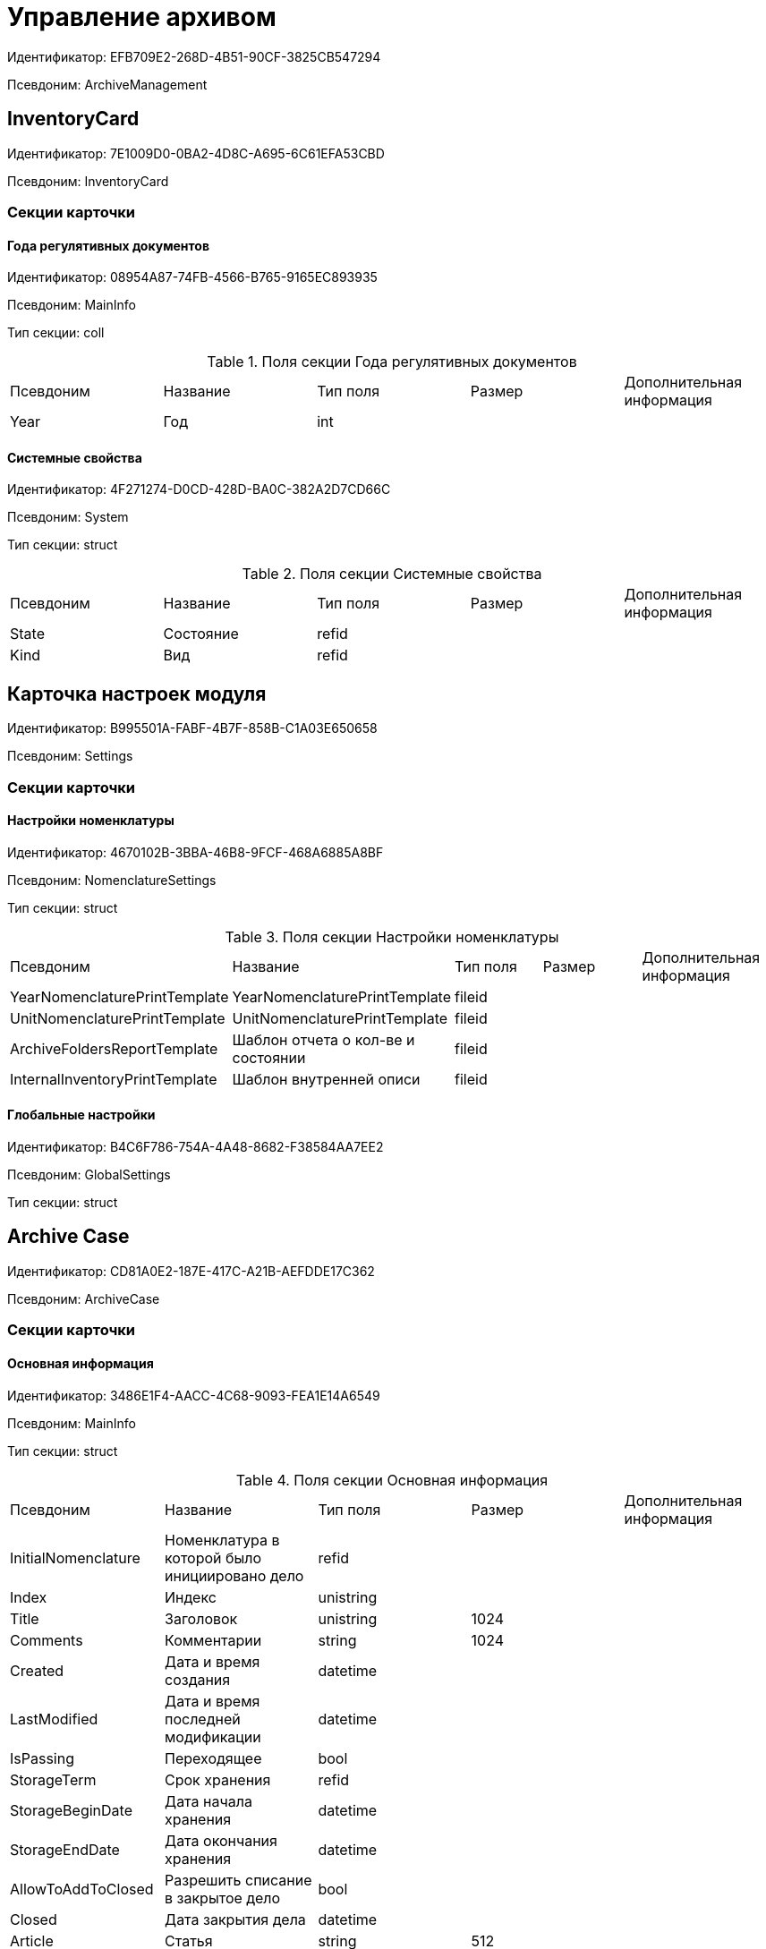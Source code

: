 = Управление архивом

Идентификатор: EFB709E2-268D-4B51-90CF-3825CB547294

Псевдоним: ArchiveManagement

== InventoryCard

Идентификатор: 7E1009D0-0BA2-4D8C-A695-6C61EFA53CBD

Псевдоним: InventoryCard

=== Секции карточки

==== Года регулятивных документов

Идентификатор: 08954A87-74FB-4566-B765-9165EC893935

Псевдоним: MainInfo

Тип секции: coll

.Поля секции Года регулятивных документов
|===
|Псевдоним |Название |Тип поля |Размер |Дополнительная информация 
|Year
|Год
|int
|
|

|===
==== Системные свойства

Идентификатор: 4F271274-D0CD-428D-BA0C-382A2D7CD66C

Псевдоним: System

Тип секции: struct

.Поля секции Системные свойства
|===
|Псевдоним |Название |Тип поля |Размер |Дополнительная информация 
|State
|Состояние
|refid
|
|

|Kind
|Вид
|refid
|
|

|===
== Карточка настроек модуля

Идентификатор: B995501A-FABF-4B7F-858B-C1A03E650658

Псевдоним: Settings

=== Секции карточки

==== Настройки номенклатуры

Идентификатор: 4670102B-3BBA-46B8-9FCF-468A6885A8BF

Псевдоним: NomenclatureSettings

Тип секции: struct

.Поля секции Настройки номенклатуры
|===
|Псевдоним |Название |Тип поля |Размер |Дополнительная информация 
|YearNomenclaturePrintTemplate
|YearNomenclaturePrintTemplate
|fileid
|
|

|UnitNomenclaturePrintTemplate
|UnitNomenclaturePrintTemplate
|fileid
|
|

|ArchiveFoldersReportTemplate
|Шаблон отчета о кол-ве и состоянии
|fileid
|
|

|InternalInventoryPrintTemplate
|Шаблон внутренней описи
|fileid
|
|

|===
==== Глобальные настройки

Идентификатор: B4C6F786-754A-4A48-8682-F38584AA7EE2

Псевдоним: GlobalSettings

Тип секции: struct

== Archive Case

Идентификатор: CD81A0E2-187E-417C-A21B-AEFDDE17C362

Псевдоним: ArchiveCase

=== Секции карточки

==== Основная информация

Идентификатор: 3486E1F4-AACC-4C68-9093-FEA1E14A6549

Псевдоним: MainInfo

Тип секции: struct

.Поля секции Основная информация
|===
|Псевдоним |Название |Тип поля |Размер |Дополнительная информация 
|InitialNomenclature
|Номенклатура в которой было инициировано дело
|refid
|
|

|Index
|Индекс
|unistring
|
|

|Title
|Заголовок
|unistring
|1024
|

|Comments
|Комментарии
|string
|1024
|

|Created
|Дата и время создания
|datetime
|
|

|LastModified
|Дата и время последней модификации
|datetime
|
|

|IsPassing
|Переходящее
|bool
|
|

|StorageTerm
|Срок хранения
|refid
|
|

|StorageBeginDate
|Дата начала хранения
|datetime
|
|

|StorageEndDate
|Дата окончания хранения
|datetime
|
|

|AllowToAddToClosed
|Разрешить списание в закрытое дело
|bool
|
|

|Closed
|Дата закрытия дела
|datetime
|
|

|Article
|Статья
|string
|512
|

|Personnel
|По личному составу
|bool
|
|

|Carrier
|Вид носителя
|enum
|
|Значения: Бумажный = 0, Электронный = 1

|Order
|Порядковый номер
|int
|
|

|DefaultDocumentKind
|Вид документа из которого по умолчанию будет происходить списание в данное дело
|refid
|
|

|DefaultDocumentType
|Тип документа по которому искать соответствующее дело
|refid
|
|

|Barcode
|Штрихкод
|string
|255
|

|LocationName
|Название места
|string
|512
|

|Borrower
|Заемщик
|refid
|
|

|Borrowed
|Заимствовано
|datetime
|
|

|DueDate
|Заимствовано до
|datetime
|
|

|BoxCode
|Код коробки
|string
|512
|

|ExtLocationName
|Внешнее название места
|string
|512
|

|State
|Состояние
|refid
|
|

|Kind
|Вид
|refid
|
|

|CreatedByTrigger
|CreatedByTrigger
|bool
|
|

|===
==== Системные свойства

Идентификатор: 4853EC61-C28D-4DBC-9B18-52663C25014B

Псевдоним: System

Тип секции: struct

.Поля секции Системные свойства
|===
|Псевдоним |Название |Тип поля |Размер |Дополнительная информация 
|State
|Состояние
|refid
|
|

|Kind
|Вид
|refid
|
|

|===
==== Тома

Идентификатор: C6A1AC59-CD92-4ECB-97D8-0C9535AA0525

Псевдоним: Volumes

Тип секции: coll

.Поля секции Тома
|===
|Псевдоним |Название |Тип поля |Размер |Дополнительная информация 
|Order
|Порядковый номер
|int
|
|

|Name
|Наименование
|string
|512
|

|SheetsCount
|Количество листов
|int
|
|

|Comment
|Примечание
|string
|
|

|Closed
|Дата закрытия
|datetime
|
|

|Deleted
|Дата уничтожения
|datetime
|
|

|Lost
|Дата утраты
|datetime
|
|

|===
==== Хранение

Идентификатор: AD479A74-49B3-4ECE-A573-1C73ECAE08AA

Псевдоним: Storage

Тип секции: coll

.Поля секции Хранение
|===
|Псевдоним |Название |Тип поля |Размер |Дополнительная информация 
|Order
|Порядковый номер срока хранения
|int
|
|

|StorageTerm
|Срок хранения дела
|refid
|
|

|===
==== Номенклатуры

Идентификатор: 3EC5F33E-442A-4FC2-9388-1B4474C135E5

Псевдоним: Nomenclatures

Тип секции: coll

.Поля секции Номенклатуры
|===
|Псевдоним |Название |Тип поля |Размер |Дополнительная информация 
|UnitNomenclature
|UnitNomenclature
|refid
|
|

|===
==== History

Идентификатор: B92E18D5-A167-4331-A3C9-9A1E0BC6B0B1

Псевдоним: History

Тип секции: coll

.Поля секции History
|===
|Псевдоним |Название |Тип поля |Размер |Дополнительная информация 
|StateName
|Состояние
|string
|
|

|RegulatoryRef
|Основание
|refid
|
|

|Employee
|Сотрудник
|refid
|
|

|Date
|Дата действия
|datetime
|
|

|===
==== Ответственные за дело

Идентификатор: B63FB814-A641-4E3A-8A28-1E3374E3323A

Псевдоним: Responsibles

Тип секции: coll

.Поля секции Ответственные за дело
|===
|Псевдоним |Название |Тип поля |Размер |Дополнительная информация 
|Responsible
|Ответственный
|refid
|
|

|===
== Номенклатура дел

Идентификатор: 9EEE908F-BFCC-48C5-BA52-F5EACC083DA7

Псевдоним: NomenclatureView

=== Секции карточки

==== Номенклатуры лет

Идентификатор: EB2B5EF5-41A4-4A6D-8ADC-DB654C64C7CE

Псевдоним: YearNomenclatures

Тип секции: coll

.Поля секции Номенклатуры лет
|===
|Псевдоним |Название |Тип поля |Размер |Дополнительная информация 
|Year
|Год
|int
|
|

|State
|Состояние
|enum
|
|Значения: Project = 0, Approved = 1, Closed = 2

|===
==== Года регулятивных документов

Идентификатор: E9FBF5B6-A08B-49DF-81BD-5EA8FF5988EA

Псевдоним: RegulatoryYears

Тип секции: coll

.Поля секции Года регулятивных документов
|===
|Псевдоним |Название |Тип поля |Размер |Дополнительная информация 
|Year
|Год
|int
|
|

|===
